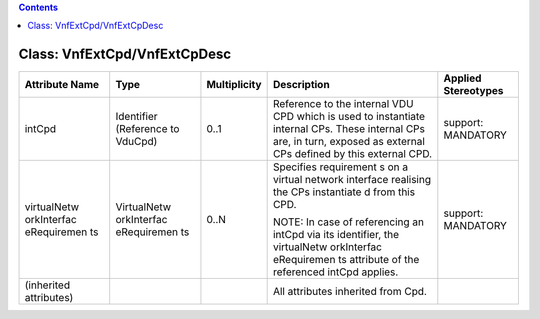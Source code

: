 .. Copyright 2018 (China Mobile)
.. This file is licensed under the CREATIVE COMMONS ATTRIBUTION 4.0 INTERNATIONAL LICENSE
.. Full license text at https://creativecommons.org/licenses/by/4.0/legalcode

.. contents::
   :depth: 3
..

Class: VnfExtCpd/VnfExtCpDesc
=============================

+-------------------+-------------+------------------+-----------------+--------------------------+
| **Attribute Name**| **Type**    | **Multiplicity** | **Description** | **Applied Stereotypes**  |
+===================+=============+==================+=================+==========================+
| intCpd            | Identifier  | 0..1             | Reference       | support:                 |
|                   | (Reference  |                  | to the          | MANDATORY                |
|                   | to VduCpd)  |                  | internal        |                          |
|                   |             |                  | VDU CPD         |                          |
|                   |             |                  | which is        |                          |
|                   |             |                  | used to         |                          |
|                   |             |                  | instantiate     |                          |
|                   |             |                  | internal        |                          |
|                   |             |                  | CPs. These      |                          |
|                   |             |                  | internal        |                          |
|                   |             |                  | CPs are, in     |                          |
|                   |             |                  | turn,           |                          |
|                   |             |                  | exposed as      |                          |
|                   |             |                  | external        |                          |
|                   |             |                  | CPs defined     |                          |
|                   |             |                  | by this         |                          |
|                   |             |                  | external        |                          |
|                   |             |                  | CPD.            |                          |
+-------------------+-------------+------------------+-----------------+--------------------------+
| virtualNetw       | VirtualNetw | 0..N             | Specifies       | support:                 |
| orkInterfac       | orkInterfac |                  | requirement     | MANDATORY                |
| eRequiremen       | eRequiremen |                  | s               |                          |
| ts                | ts          |                  | on a            |                          |
|                   |             |                  | virtual         |                          |
|                   |             |                  | network         |                          |
|                   |             |                  | interface       |                          |
|                   |             |                  | realising       |                          |
|                   |             |                  | the CPs         |                          |
|                   |             |                  | instantiate     |                          |
|                   |             |                  | d               |                          |
|                   |             |                  | from this       |                          |
|                   |             |                  | CPD.            |                          |
|                   |             |                  |                 |                          |
|                   |             |                  | NOTE: In        |                          |
|                   |             |                  | case of         |                          |
|                   |             |                  | referencing     |                          |
|                   |             |                  | an intCpd       |                          |
|                   |             |                  | via its         |                          |
|                   |             |                  | identifier,     |                          |
|                   |             |                  | the             |                          |
|                   |             |                  | virtualNetw     |                          |
|                   |             |                  | orkInterfac     |                          |
|                   |             |                  | eRequiremen     |                          |
|                   |             |                  | ts              |                          |
|                   |             |                  | attribute       |                          |
|                   |             |                  | of the          |                          |
|                   |             |                  | referenced      |                          |
|                   |             |                  | intCpd          |                          |
|                   |             |                  | applies.        |                          |
+-------------------+-------------+------------------+-----------------+--------------------------+
| (inherited        |             |                  | All             |                          |
| attributes)       |             |                  | attributes      |                          |
|                   |             |                  | inherited       |                          |
|                   |             |                  | from Cpd.       |                          |
+-------------------+-------------+------------------+-----------------+--------------------------+
                                                                       